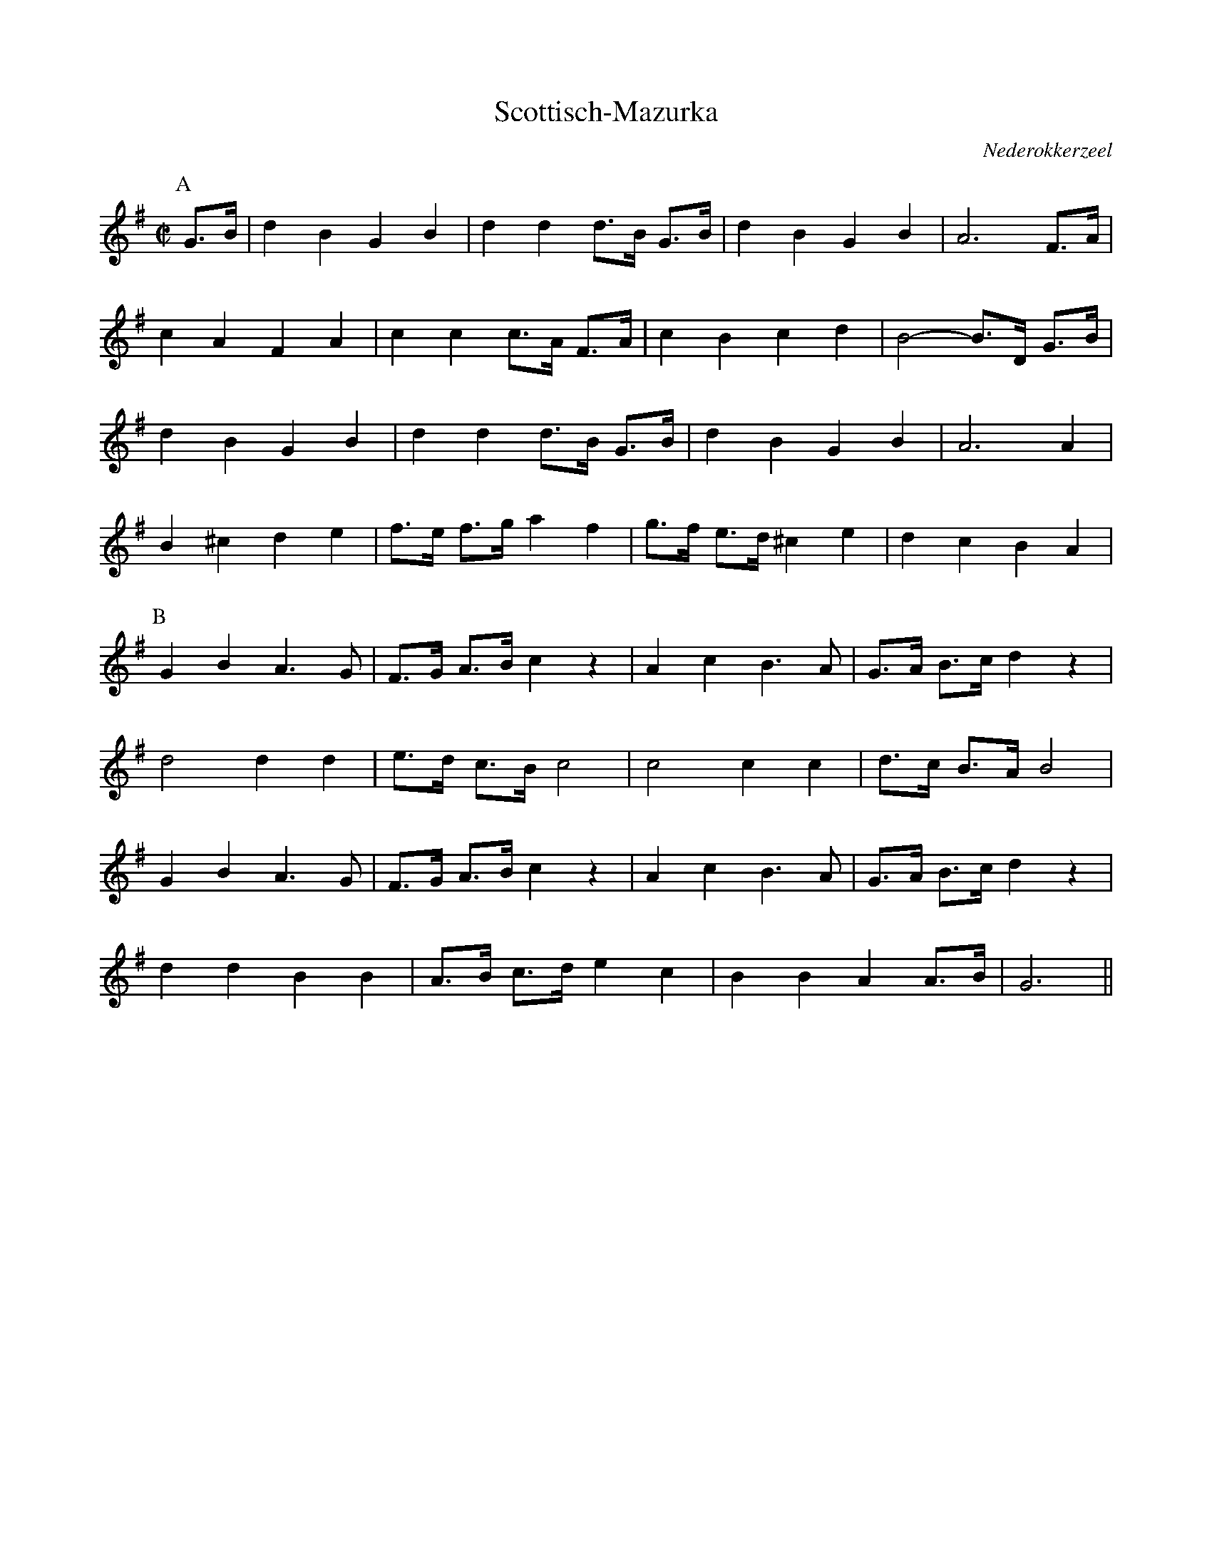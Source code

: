 X:1
T:Scottisch-Mazurka
O:Nederokkerzeel
O:Vlaanderen
B:Lange Wappers Dansboekskens
B:Muziek I
M:C|
L:1/8
K:G
P:A
G>B | d2 B2 G2 B2 | d2 d2 d>B G>B | d2 B2 G2 B2 | A6 F>A |
c2 A2 F2 A2 | c2 c2 c>A F>A | c2 B2 c2 d2 | B4-B>D G>B |
d2 B2 G2 B2 | d2 d2 d>B G>B | d2 B2 G2 B2 | A6 A2 |
B2 ^c2 d2 e2 | f>e f>g a2 f2 | g>f e>d ^c2 e2 | d2 c2 B2 A2 |
P:B
G2 B2 A3 G | F>G A>B c2 z2 | A2 c2 B3 A | G>A B>c d2 z2 |
d4 d2 d2 | e>d c>B c4 | c4 c2 c2 | d>c B>A B4 |
G2 B2 A3 G | F>G A>B c2 z2 | A2 c2 B3 A | G>A B>c d2 z2 |
d2 d2 B2 B2 | A>B c>d e2 c2 | B2 B2 A2 A>B | G6 ||
